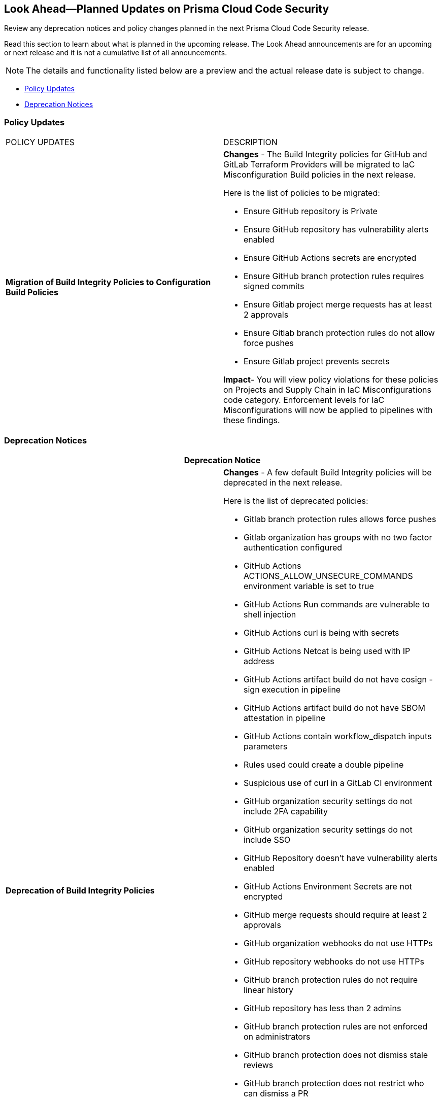 
== Look Ahead—Planned Updates on Prisma Cloud Code Security

Review any deprecation notices and policy changes planned in the next Prisma Cloud Code Security release.

Read this section to learn about what is planned in the upcoming release. The Look Ahead announcements are for an upcoming or next release and it is not a cumulative list of all announcements.
//Currently, there are no previews or announcements for updates.

NOTE: The details and functionality listed below are a preview and the actual release date is subject to change.

* <<policy-updates>>
//* <<changes-in-existing-behavior>>
* <<deprecation-notices>>


[#policy-updates]
=== Policy Updates

[cols="50%a,50%a"]
|===
|POLICY UPDATES
|DESCRIPTION

|*Migration of Build Integrity Policies to Configuration Build Policies*
|*Changes* - The Build Integrity policies for GitHub and GitLab Terraform Providers will be migrated to IaC Misconfiguration Build policies in the next release.


Here is the list of policies to be migrated:

* Ensure GitHub repository is Private
* Ensure GitHub repository has vulnerability alerts enabled
* Ensure GitHub Actions secrets are encrypted
* Ensure GitHub branch protection rules requires signed commits
* Ensure Gitlab project merge requests has at least 2 approvals
* Ensure Gitlab branch protection rules do not allow force pushes
* Ensure Gitlab project prevents secrets

*Impact*- You will view policy violations for these policies on Projects and Supply Chain in IaC Misconfigurations code category. Enforcement levels for IaC Misconfigurations will now be applied to pipelines with these findings.


|===

[#deprecation-notices]
=== Deprecation Notices

[cols="50%a,50%a"]
|===
2+|Deprecation Notice

|*Deprecation of Build Integrity Policies*
|*Changes* - A few default Build Integrity policies will be deprecated in the next release.

Here is the list of deprecated policies:

* Gitlab branch protection rules allows force pushes
* Gitlab organization has groups with no two factor authentication configured
* GitHub Actions ACTIONS_ALLOW_UNSECURE_COMMANDS environment variable is set to true
* GitHub Actions Run commands are vulnerable to shell injection
* GitHub Actions curl is being with secrets
* GitHub Actions Netcat is being used with IP address
* GitHub Actions artifact build do not have cosign - sign execution in pipeline
* GitHub Actions artifact build do not have SBOM attestation in pipeline
* GitHub Actions contain workflow_dispatch inputs parameters
* Rules used could create a double pipeline
* Suspicious use of curl in a GitLab CI environment
* GitHub organization security settings do not include 2FA capability
* GitHub organization security settings do not include SSO
* GitHub Repository doesn’t have vulnerability alerts enabled
* GitHub Actions Environment Secrets are not encrypted
* GitHub merge requests should require at least 2 approvals
* GitHub organization webhooks do not use HTTPs
* GitHub repository webhooks do not use HTTPs
* GitHub branch protection rules do not require linear history
* GitHub repository has less than 2 admins
* GitHub branch protection rules are not enforced on administrators
* GitHub branch protection does not dismiss stale reviews
* GitHub branch protection does not restrict who can dismiss a PR
* GitHub branch protection does not require code owner reviews
* GitHub branch protection does not require status checks
* GitHub branch protection does not require push restrictions
* GitHub branch protection rules allow branch deletions
* Ensure container job uses a non latest version tag
* Ensure container job uses a version digest
* Ensure set variable is not marked as a secret
* BitBucket pull requests require less than approvals

*Impact*- You will not view any policy violations on Projects and Supply Chain.

|===

